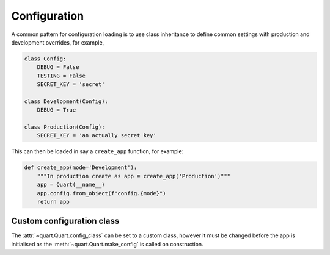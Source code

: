 .. _configuration:

Configuration
=============

A common pattern for configuration loading is to use class inheritance
to define common settings with production and development overrides,
for example,

.. code-block:: python

    class Config:
        DEBUG = False
        TESTING = False
        SECRET_KEY = 'secret'

    class Development(Config):
        DEBUG = True

    class Production(Config):
        SECRET_KEY = 'an actually secret key'

This can then be loaded in say a ``create_app`` function, for example:

.. code-block:: python

    def create_app(mode='Development'):
        """In production create as app = create_app('Production')"""
        app = Quart(__name__)
        app.config.from_object(f"config.{mode}")
        return app

Custom configuration class
--------------------------

The :attr:`~quart.Quart.config_class` can be set to a custom class,
however it must be changed before the app is initialised as the
:meth:`~quart.Quart.make_config` is called on construction.
